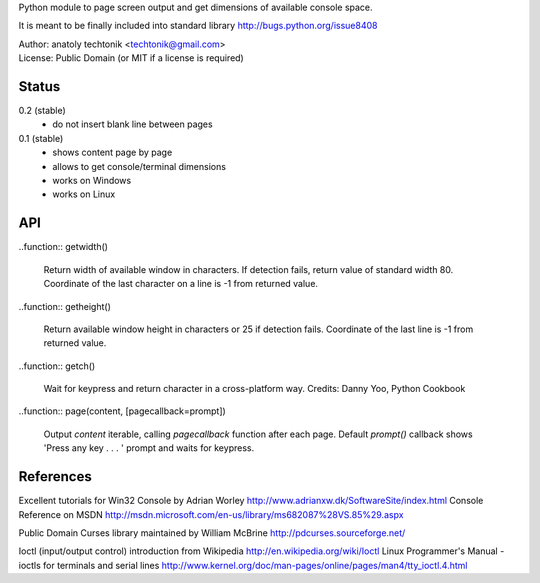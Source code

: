 
Python module to page screen output and get dimensions
of available console space.

It is meant to be finally included into standard library
http://bugs.python.org/issue8408

| Author:  anatoly techtonik <techtonik@gmail.com>
| License: Public Domain (or MIT if a license is required)


Status
------

0.2 (stable)
 - do not insert blank line between pages
0.1 (stable)
 - shows content page by page
 - allows to get console/terminal dimensions
 - works on Windows
 - works on Linux


API
---

..function:: getwidth()

  Return width of available window in characters.  If detection fails,
  return value of standard width 80.  Coordinate of the last character
  on a line is -1 from returned value. 


..function:: getheight()

  Return available window height in characters or 25 if detection fails.
  Coordinate of the last line is -1 from returned value. 


..function:: getch()

  Wait for keypress and return character in a cross-platform way.
  Credits: Danny Yoo, Python Cookbook


..function:: page(content, [pagecallback=prompt])

  Output `content` iterable, calling `pagecallback` function after each
  page. Default `prompt()` callback shows 'Press any key . . . ' prompt
  and waits for keypress.


References
----------

Excellent tutorials for Win32 Console by Adrian Worley
http://www.adrianxw.dk/SoftwareSite/index.html
Console Reference on MSDN
http://msdn.microsoft.com/en-us/library/ms682087%28VS.85%29.aspx

Public Domain Curses library maintained by William McBrine
http://pdcurses.sourceforge.net/

Ioctl (input/output control) introduction from Wikipedia
http://en.wikipedia.org/wiki/Ioctl
Linux Programmer's Manual - ioctls for terminals and serial lines
http://www.kernel.org/doc/man-pages/online/pages/man4/tty_ioctl.4.html
